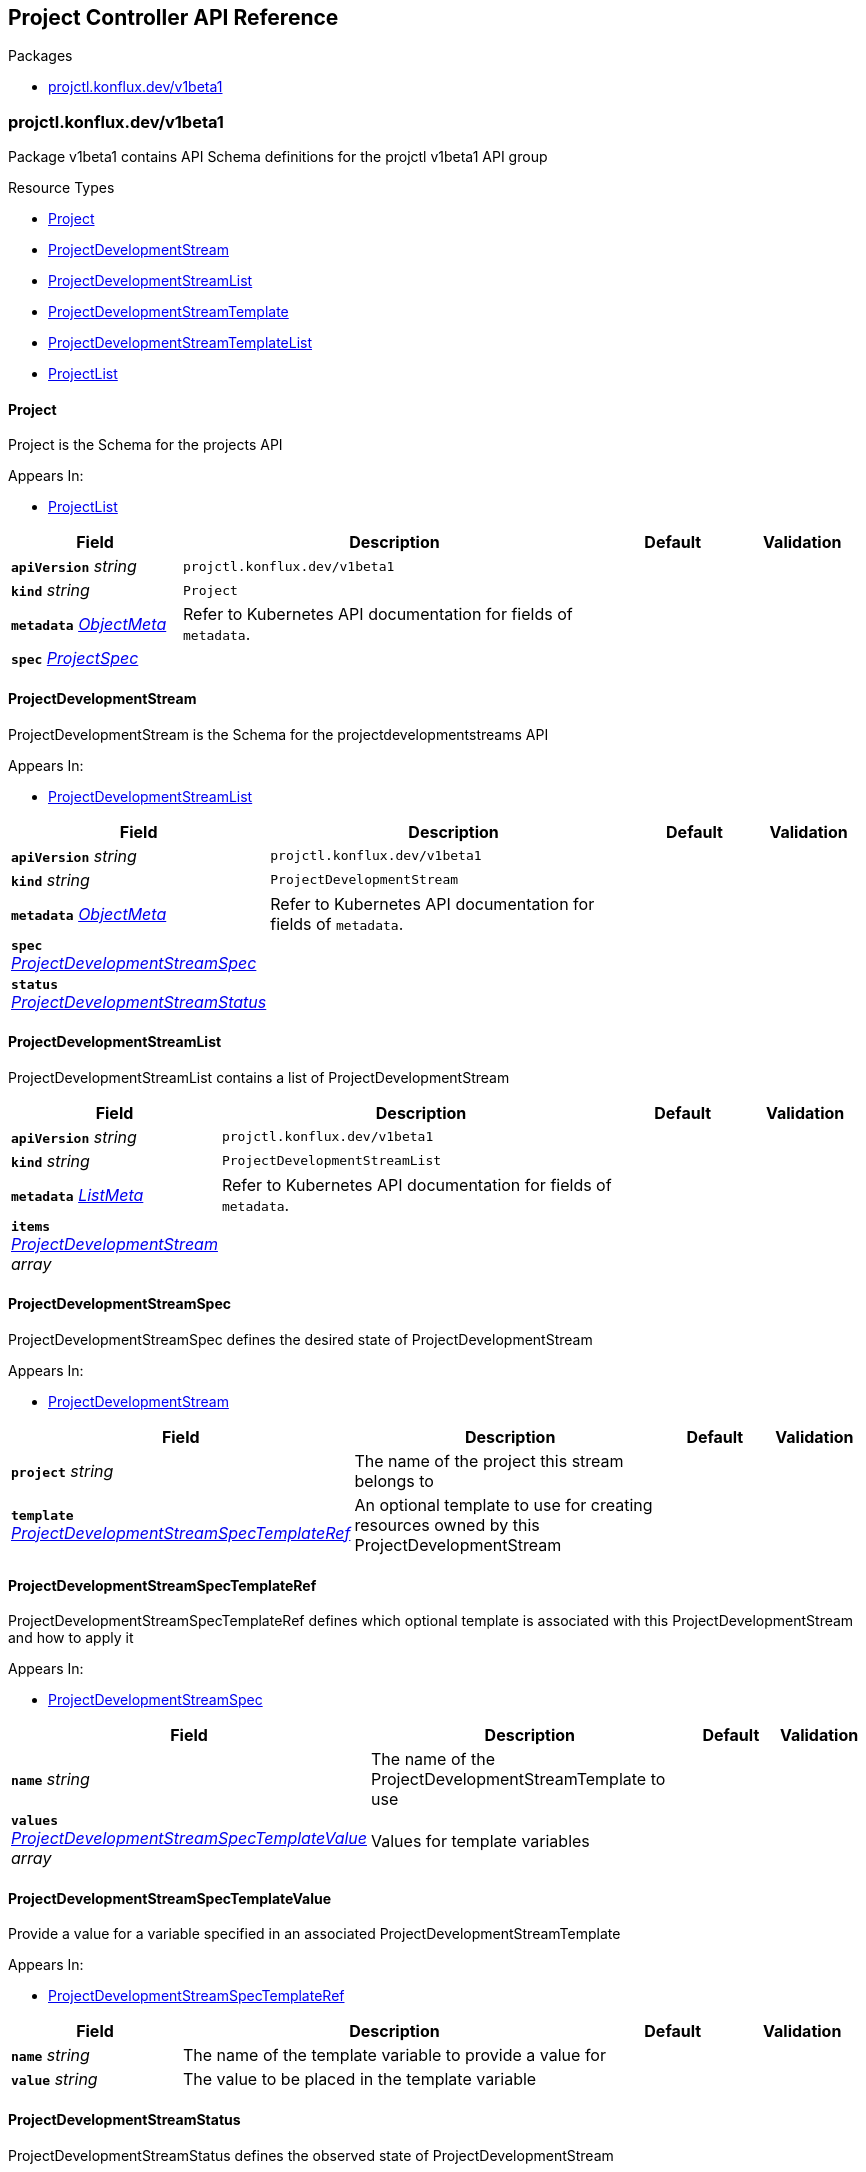 // Generated documentation. Please do not edit.
:anchor_prefix: k8s-api

[id="reference"]
== Project Controller API Reference

.Packages
- xref:{anchor_prefix}-projctl-konflux-dev-v1beta1[$$projctl.konflux.dev/v1beta1$$]


[id="{anchor_prefix}-projctl-konflux-dev-v1beta1"]
=== projctl.konflux.dev/v1beta1

Package v1beta1 contains API Schema definitions for the projctl v1beta1 API group

.Resource Types
- xref:{anchor_prefix}-github-com-konflux-ci-project-controller-api-v1beta1-project[$$Project$$]
- xref:{anchor_prefix}-github-com-konflux-ci-project-controller-api-v1beta1-projectdevelopmentstream[$$ProjectDevelopmentStream$$]
- xref:{anchor_prefix}-github-com-konflux-ci-project-controller-api-v1beta1-projectdevelopmentstreamlist[$$ProjectDevelopmentStreamList$$]
- xref:{anchor_prefix}-github-com-konflux-ci-project-controller-api-v1beta1-projectdevelopmentstreamtemplate[$$ProjectDevelopmentStreamTemplate$$]
- xref:{anchor_prefix}-github-com-konflux-ci-project-controller-api-v1beta1-projectdevelopmentstreamtemplatelist[$$ProjectDevelopmentStreamTemplateList$$]
- xref:{anchor_prefix}-github-com-konflux-ci-project-controller-api-v1beta1-projectlist[$$ProjectList$$]



[id="{anchor_prefix}-github-com-konflux-ci-project-controller-api-v1beta1-project"]
==== Project



Project is the Schema for the projects API



.Appears In:
****
- xref:{anchor_prefix}-github-com-konflux-ci-project-controller-api-v1beta1-projectlist[$$ProjectList$$]
****

[cols="20a,50a,15a,15a", options="header"]
|===
| Field | Description | Default | Validation
| *`apiVersion`* __string__ | `projctl.konflux.dev/v1beta1` | |
| *`kind`* __string__ | `Project` | |
| *`metadata`* __link:https://kubernetes.io/docs/reference/generated/kubernetes-api/v1.3/#objectmeta-v1-meta[$$ObjectMeta$$]__ | Refer to Kubernetes API documentation for fields of `metadata`.
 |  | 
| *`spec`* __xref:{anchor_prefix}-github-com-konflux-ci-project-controller-api-v1beta1-projectspec[$$ProjectSpec$$]__ |  |  | 
|===


[id="{anchor_prefix}-github-com-konflux-ci-project-controller-api-v1beta1-projectdevelopmentstream"]
==== ProjectDevelopmentStream



ProjectDevelopmentStream is the Schema for the projectdevelopmentstreams API



.Appears In:
****
- xref:{anchor_prefix}-github-com-konflux-ci-project-controller-api-v1beta1-projectdevelopmentstreamlist[$$ProjectDevelopmentStreamList$$]
****

[cols="20a,50a,15a,15a", options="header"]
|===
| Field | Description | Default | Validation
| *`apiVersion`* __string__ | `projctl.konflux.dev/v1beta1` | |
| *`kind`* __string__ | `ProjectDevelopmentStream` | |
| *`metadata`* __link:https://kubernetes.io/docs/reference/generated/kubernetes-api/v1.3/#objectmeta-v1-meta[$$ObjectMeta$$]__ | Refer to Kubernetes API documentation for fields of `metadata`.
 |  | 
| *`spec`* __xref:{anchor_prefix}-github-com-konflux-ci-project-controller-api-v1beta1-projectdevelopmentstreamspec[$$ProjectDevelopmentStreamSpec$$]__ |  |  | 
| *`status`* __xref:{anchor_prefix}-github-com-konflux-ci-project-controller-api-v1beta1-projectdevelopmentstreamstatus[$$ProjectDevelopmentStreamStatus$$]__ |  |  | 
|===


[id="{anchor_prefix}-github-com-konflux-ci-project-controller-api-v1beta1-projectdevelopmentstreamlist"]
==== ProjectDevelopmentStreamList



ProjectDevelopmentStreamList contains a list of ProjectDevelopmentStream





[cols="20a,50a,15a,15a", options="header"]
|===
| Field | Description | Default | Validation
| *`apiVersion`* __string__ | `projctl.konflux.dev/v1beta1` | |
| *`kind`* __string__ | `ProjectDevelopmentStreamList` | |
| *`metadata`* __link:https://kubernetes.io/docs/reference/generated/kubernetes-api/v1.3/#listmeta-v1-meta[$$ListMeta$$]__ | Refer to Kubernetes API documentation for fields of `metadata`.
 |  | 
| *`items`* __xref:{anchor_prefix}-github-com-konflux-ci-project-controller-api-v1beta1-projectdevelopmentstream[$$ProjectDevelopmentStream$$] array__ |  |  | 
|===


[id="{anchor_prefix}-github-com-konflux-ci-project-controller-api-v1beta1-projectdevelopmentstreamspec"]
==== ProjectDevelopmentStreamSpec



ProjectDevelopmentStreamSpec defines the desired state of ProjectDevelopmentStream



.Appears In:
****
- xref:{anchor_prefix}-github-com-konflux-ci-project-controller-api-v1beta1-projectdevelopmentstream[$$ProjectDevelopmentStream$$]
****

[cols="20a,50a,15a,15a", options="header"]
|===
| Field | Description | Default | Validation
| *`project`* __string__ | The name of the project this stream belongs to + |  | 
| *`template`* __xref:{anchor_prefix}-github-com-konflux-ci-project-controller-api-v1beta1-projectdevelopmentstreamspectemplateref[$$ProjectDevelopmentStreamSpecTemplateRef$$]__ | An optional template to use for creating resources owned by this +
ProjectDevelopmentStream + |  | 
|===


[id="{anchor_prefix}-github-com-konflux-ci-project-controller-api-v1beta1-projectdevelopmentstreamspectemplateref"]
==== ProjectDevelopmentStreamSpecTemplateRef



ProjectDevelopmentStreamSpecTemplateRef defines which optional template is
associated with this ProjectDevelopmentStream and how to apply it



.Appears In:
****
- xref:{anchor_prefix}-github-com-konflux-ci-project-controller-api-v1beta1-projectdevelopmentstreamspec[$$ProjectDevelopmentStreamSpec$$]
****

[cols="20a,50a,15a,15a", options="header"]
|===
| Field | Description | Default | Validation
| *`name`* __string__ | The name of the ProjectDevelopmentStreamTemplate to use + |  | 
| *`values`* __xref:{anchor_prefix}-github-com-konflux-ci-project-controller-api-v1beta1-projectdevelopmentstreamspectemplatevalue[$$ProjectDevelopmentStreamSpecTemplateValue$$] array__ | Values for template variables + |  | 
|===


[id="{anchor_prefix}-github-com-konflux-ci-project-controller-api-v1beta1-projectdevelopmentstreamspectemplatevalue"]
==== ProjectDevelopmentStreamSpecTemplateValue



Provide a value for a variable specified in an associated
ProjectDevelopmentStreamTemplate



.Appears In:
****
- xref:{anchor_prefix}-github-com-konflux-ci-project-controller-api-v1beta1-projectdevelopmentstreamspectemplateref[$$ProjectDevelopmentStreamSpecTemplateRef$$]
****

[cols="20a,50a,15a,15a", options="header"]
|===
| Field | Description | Default | Validation
| *`name`* __string__ | The name of the template variable to provide a value for + |  | 
| *`value`* __string__ | The value to be placed in the template variable + |  | 
|===


[id="{anchor_prefix}-github-com-konflux-ci-project-controller-api-v1beta1-projectdevelopmentstreamstatus"]
==== ProjectDevelopmentStreamStatus



ProjectDevelopmentStreamStatus defines the observed state of ProjectDevelopmentStream



.Appears In:
****
- xref:{anchor_prefix}-github-com-konflux-ci-project-controller-api-v1beta1-projectdevelopmentstream[$$ProjectDevelopmentStream$$]
****

[cols="20a,50a,15a,15a", options="header"]
|===
| Field | Description | Default | Validation
| *`conditions`* __link:https://kubernetes.io/docs/reference/generated/kubernetes-api/v1.3/#condition-v1-meta[$$Condition$$] array__ | Represents the observations of a ProjectDevelopmentStream's current state. +
Known .status.conditions.type are: "TemplateApplied", and "TemplateGenerated" + |  | 
|===


[id="{anchor_prefix}-github-com-konflux-ci-project-controller-api-v1beta1-projectdevelopmentstreamtemplate"]
==== ProjectDevelopmentStreamTemplate



ProjectDevelopmentStreamTemplate is the Schema for the projectdevelopmentstreamtemplates API



.Appears In:
****
- xref:{anchor_prefix}-github-com-konflux-ci-project-controller-api-v1beta1-projectdevelopmentstreamtemplatelist[$$ProjectDevelopmentStreamTemplateList$$]
****

[cols="20a,50a,15a,15a", options="header"]
|===
| Field | Description | Default | Validation
| *`apiVersion`* __string__ | `projctl.konflux.dev/v1beta1` | |
| *`kind`* __string__ | `ProjectDevelopmentStreamTemplate` | |
| *`metadata`* __link:https://kubernetes.io/docs/reference/generated/kubernetes-api/v1.3/#objectmeta-v1-meta[$$ObjectMeta$$]__ | Refer to Kubernetes API documentation for fields of `metadata`.
 |  | 
| *`spec`* __xref:{anchor_prefix}-github-com-konflux-ci-project-controller-api-v1beta1-projectdevelopmentstreamtemplatespec[$$ProjectDevelopmentStreamTemplateSpec$$]__ |  |  | 
|===


[id="{anchor_prefix}-github-com-konflux-ci-project-controller-api-v1beta1-projectdevelopmentstreamtemplatelist"]
==== ProjectDevelopmentStreamTemplateList



ProjectDevelopmentStreamTemplateList contains a list of ProjectDevelopmentStreamTemplate





[cols="20a,50a,15a,15a", options="header"]
|===
| Field | Description | Default | Validation
| *`apiVersion`* __string__ | `projctl.konflux.dev/v1beta1` | |
| *`kind`* __string__ | `ProjectDevelopmentStreamTemplateList` | |
| *`metadata`* __link:https://kubernetes.io/docs/reference/generated/kubernetes-api/v1.3/#listmeta-v1-meta[$$ListMeta$$]__ | Refer to Kubernetes API documentation for fields of `metadata`.
 |  | 
| *`items`* __xref:{anchor_prefix}-github-com-konflux-ci-project-controller-api-v1beta1-projectdevelopmentstreamtemplate[$$ProjectDevelopmentStreamTemplate$$] array__ |  |  | 
|===


[id="{anchor_prefix}-github-com-konflux-ci-project-controller-api-v1beta1-projectdevelopmentstreamtemplatespec"]
==== ProjectDevelopmentStreamTemplateSpec



ProjectDevelopmentStreamTemplateSpec defines the resources to be generated
using a ProjectDevelopmentStreamTemplate



.Appears In:
****
- xref:{anchor_prefix}-github-com-konflux-ci-project-controller-api-v1beta1-projectdevelopmentstreamtemplate[$$ProjectDevelopmentStreamTemplate$$]
****

[cols="20a,50a,15a,15a", options="header"]
|===
| Field | Description | Default | Validation
| *`project`* __string__ | The name of the project this stream template belongs to + |  | 
| *`variables`* __xref:{anchor_prefix}-github-com-konflux-ci-project-controller-api-v1beta1-projectdevelopmentstreamtemplatevariable[$$ProjectDevelopmentStreamTemplateVariable$$] array__ | List of variables to allow customizing the template results. The order +
variables in the list is significant as earlier variables can be +
referenced by the default values for later variables + |  | 
| *`resources`* __xref:{anchor_prefix}-github-com-konflux-ci-project-controller-api-v1beta1-unstructuredobj[$$UnstructuredObj$$] array__ | List of resources to be created for version made from this template +
certain values for resource properties may include references to +
variables using the Go-text/template syntax + |  | 
|===


[id="{anchor_prefix}-github-com-konflux-ci-project-controller-api-v1beta1-projectdevelopmentstreamtemplatevariable"]
==== ProjectDevelopmentStreamTemplateVariable



Settings for a variable to be used to customize the template results



.Appears In:
****
- xref:{anchor_prefix}-github-com-konflux-ci-project-controller-api-v1beta1-projectdevelopmentstreamtemplatespec[$$ProjectDevelopmentStreamTemplateSpec$$]
****

[cols="20a,50a,15a,15a", options="header"]
|===
| Field | Description | Default | Validation
| *`name`* __string__ | Variable name + |  | 
| *`defaultValue`* __string__ | Optional default value for use when a value for the variable is not given +
can reference values of other previously defined variables using the Go +
text/template syntax + |  | 
| *`description`* __string__ | Optional description for the variable for display in the UI + |  | 
|===


[id="{anchor_prefix}-github-com-konflux-ci-project-controller-api-v1beta1-projectlist"]
==== ProjectList



ProjectList contains a list of Project





[cols="20a,50a,15a,15a", options="header"]
|===
| Field | Description | Default | Validation
| *`apiVersion`* __string__ | `projctl.konflux.dev/v1beta1` | |
| *`kind`* __string__ | `ProjectList` | |
| *`metadata`* __link:https://kubernetes.io/docs/reference/generated/kubernetes-api/v1.3/#listmeta-v1-meta[$$ListMeta$$]__ | Refer to Kubernetes API documentation for fields of `metadata`.
 |  | 
| *`items`* __xref:{anchor_prefix}-github-com-konflux-ci-project-controller-api-v1beta1-project[$$Project$$] array__ |  |  | 
|===


[id="{anchor_prefix}-github-com-konflux-ci-project-controller-api-v1beta1-projectspec"]
==== ProjectSpec



ProjectSpec defines the desired state of Project



.Appears In:
****
- xref:{anchor_prefix}-github-com-konflux-ci-project-controller-api-v1beta1-project[$$Project$$]
****

[cols="20a,50a,15a,15a", options="header"]
|===
| Field | Description | Default | Validation
| *`displayName`* __string__ | A nice human-readable name to be displayed in the UI + |  | 
| *`description`* __string__ | A text describing the project, its purpose, etc. + |  | 
|===


[id="{anchor_prefix}-github-com-konflux-ci-project-controller-api-v1beta1-unstructuredobj"]
==== UnstructuredObj







.Appears In:
****
- xref:{anchor_prefix}-github-com-konflux-ci-project-controller-api-v1beta1-projectdevelopmentstreamtemplatespec[$$ProjectDevelopmentStreamTemplateSpec$$]
****

[cols="20a,50a,15a,15a", options="header"]
|===
| Field | Description | Default | Validation
| *`Object`* __object (keys:string, values:link:https://kubernetes.io/docs/reference/generated/kubernetes-api/v1.3/#interface{}-unstructured-v1[$$interface{}$$])__ | Object is a JSON compatible map with string, float, int, bool, []interface{}, or +
map[string]interface{} +
children. + |  | 
|===


